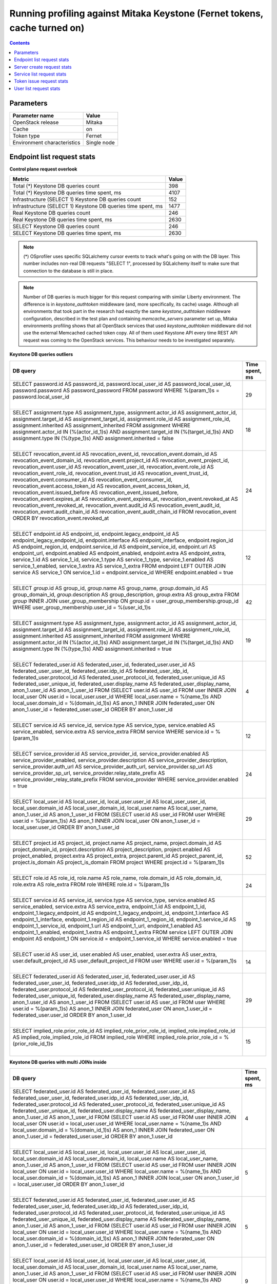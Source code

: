 Running profiling against Mitaka Keystone (Fernet tokens, cache turned on)
^^^^^^^^^^^^^^^^^^^^^^^^^^^^^^^^^^^^^^^^^^^^^^^^^^^^^^^^^^^^^^^^^^^^^^^^^^

.. contents::

Parameters
~~~~~~~~~~

=========================== ===========
Parameter name              Value
=========================== ===========
OpenStack release           Mitaka
Cache                       on
Token type                  Fernet
Environment characteristics Single node
=========================== ===========

Endpoint list request stats
~~~~~~~~~~~~~~~~~~~~~~~~~~~

**Control plane request overlook**

+--------------------------------------------------------------+-----------+
| **Metric**                                                   | **Value** |
+--------------------------------------------------------------+-----------+
| Total (*) Keystone DB queries count                          | 398       |
+--------------------------------------------------------------+-----------+
| Total (*) Keystone DB queries time spent, ms                 | 4107      |
+--------------------------------------------------------------+-----------+
| Infrastructure (SELECT 1) Keystone DB queries count          | 152       |
+--------------------------------------------------------------+-----------+
| Infrastructure (SELECT 1) Keystone DB queries time spent, ms | 1477      |
+--------------------------------------------------------------+-----------+
| Real Keystone DB queries count                               | 246       |
+--------------------------------------------------------------+-----------+
| Real Keystone DB queries time spent, ms                      | 2630      |
+--------------------------------------------------------------+-----------+
| SELECT Keystone DB queries count                             | 246       |
+--------------------------------------------------------------+-----------+
| SELECT Keystone DB queries time spent, ms                    | 2630      |
+--------------------------------------------------------------+-----------+

.. note:: (*) OSprofiler uses specific SQLalchemy cursor events to track
          what's going on with the DB layer. This number includes non-real
          DB requests "SELECT 1", processed by SQLalchemy itself to make
          sure that connection to the database is still in place.


.. note:: Number of DB queries is much bigger for this request comparing with
          similar Liberty environment. The difference is in
          `keystone_authtoken` middleware (and, more specifically, its cache)
          usage. Although all environments that took part in the research had
          exactly the same `keystone_authtoken` middleware configuration,
          described in the test plan and containing `memcache_servers`
          parameter set up, Mitaka environments profiling shows that all
          OpenStack services that used `keystone_authtoken` middleware did not
          use the external Memcached cached token copy. All of them used
          Keystone API every time REST API request was coming to the OpenStack
          services. This behaviour needs to be investigated separately.


**Keystone DB queries outliers**

+------------------------------------------------------------------------------------------------------+--------------------+
| **DB query**                                                                                         | **Time spent, ms** |
+------------------------------------------------------------------------------------------------------+--------------------+
| SELECT password.id AS password_id, password.local_user_id AS password_local_user_id,                 | 29                 |
| password.password AS password_password                                                               |                    |
| FROM password                                                                                        |                    |
| WHERE %(param_1)s = password.local_user_id                                                           |                    |
|                                                                                                      |                    |
| |                                                                                                    |                    |
+------------------------------------------------------------------------------------------------------+--------------------+
| SELECT assignment.type AS assignment_type, assignment.actor_id AS assignment_actor_id,               | 18                 |
| assignment.target_id AS assignment_target_id, assignment.role_id AS assignment_role_id,              |                    |
| assignment.inherited AS assignment_inherited                                                         |                    |
| FROM assignment                                                                                      |                    |
| WHERE assignment.actor_id IN (%(actor_id_1)s) AND assignment.target_id IN (%(target_id_1)s) AND      |                    |
| assignment.type IN (%(type_1)s) AND assignment.inherited = false                                     |                    |
|                                                                                                      |                    |
| |                                                                                                    |                    |
+------------------------------------------------------------------------------------------------------+--------------------+
| SELECT revocation_event.id AS revocation_event_id, revocation_event.domain_id AS                     | 24                 |
| revocation_event_domain_id, revocation_event.project_id AS revocation_event_project_id,              |                    |
| revocation_event.user_id AS revocation_event_user_id, revocation_event.role_id AS                    |                    |
| revocation_event_role_id, revocation_event.trust_id AS revocation_event_trust_id,                    |                    |
| revocation_event.consumer_id AS revocation_event_consumer_id, revocation_event.access_token_id AS    |                    |
| revocation_event_access_token_id, revocation_event.issued_before AS revocation_event_issued_before,  |                    |
| revocation_event.expires_at AS revocation_event_expires_at, revocation_event.revoked_at AS           |                    |
| revocation_event_revoked_at, revocation_event.audit_id AS revocation_event_audit_id,                 |                    |
| revocation_event.audit_chain_id AS revocation_event_audit_chain_id                                   |                    |
| FROM revocation_event ORDER BY revocation_event.revoked_at                                           |                    |
|                                                                                                      |                    |
| |                                                                                                    |                    |
+------------------------------------------------------------------------------------------------------+--------------------+
| SELECT endpoint.id AS endpoint_id, endpoint.legacy_endpoint_id AS endpoint_legacy_endpoint_id,       | 12                 |
| endpoint.interface AS endpoint_interface, endpoint.region_id AS endpoint_region_id,                  |                    |
| endpoint.service_id AS endpoint_service_id, endpoint.url AS endpoint_url, endpoint.enabled AS        |                    |
| endpoint_enabled, endpoint.extra AS endpoint_extra, service_1.id AS service_1_id, service_1.type AS  |                    |
| service_1_type, service_1.enabled AS service_1_enabled, service_1.extra AS service_1_extra           |                    |
| FROM endpoint LEFT OUTER JOIN service AS service_1 ON service_1.id = endpoint.service_id             |                    |
| WHERE endpoint.enabled = true                                                                        |                    |
|                                                                                                      |                    |
| |                                                                                                    |                    |
+------------------------------------------------------------------------------------------------------+--------------------+
| SELECT `group`.id AS group_id, `group`.name AS group_name, `group`.domain_id AS group_domain_id,     | 42                 |
| `group`.description AS group_description, `group`.extra AS group_extra                               |                    |
| FROM `group` INNER JOIN user_group_membership ON `group`.id = user_group_membership.group_id         |                    |
| WHERE user_group_membership.user_id = %(user_id_1)s                                                  |                    |
|                                                                                                      |                    |
| |                                                                                                    |                    |
+------------------------------------------------------------------------------------------------------+--------------------+
| SELECT assignment.type AS assignment_type, assignment.actor_id AS assignment_actor_id,               | 19                 |
| assignment.target_id AS assignment_target_id, assignment.role_id AS assignment_role_id,              |                    |
| assignment.inherited AS assignment_inherited                                                         |                    |
| FROM assignment                                                                                      |                    |
| WHERE assignment.actor_id IN (%(actor_id_1)s) AND assignment.target_id IN (%(target_id_1)s) AND      |                    |
| assignment.type IN (%(type_1)s) AND assignment.inherited = true                                      |                    |
|                                                                                                      |                    |
| |                                                                                                    |                    |
+------------------------------------------------------------------------------------------------------+--------------------+
| SELECT federated_user.id AS federated_user_id, federated_user.user_id AS federated_user_user_id,     | 4                  |
| federated_user.idp_id AS federated_user_idp_id, federated_user.protocol_id AS                        |                    |
| federated_user_protocol_id, federated_user.unique_id AS federated_user_unique_id,                    |                    |
| federated_user.display_name AS federated_user_display_name, anon_1.user_id AS anon_1_user_id         |                    |
| FROM (SELECT user.id AS user_id                                                                      |                    |
| FROM user INNER JOIN local_user ON user.id = local_user.user_id                                      |                    |
| WHERE local_user.name = %(name_1)s AND local_user.domain_id = %(domain_id_1)s) AS anon_1 INNER JOIN  |                    |
| federated_user ON anon_1.user_id = federated_user.user_id ORDER BY anon_1.user_id                    |                    |
|                                                                                                      |                    |
| |                                                                                                    |                    |
+------------------------------------------------------------------------------------------------------+--------------------+
| SELECT service.id AS service_id, service.type AS service_type, service.enabled AS service_enabled,   | 12                 |
| service.extra AS service_extra                                                                       |                    |
| FROM service                                                                                         |                    |
| WHERE service.id = %(param_1)s                                                                       |                    |
|                                                                                                      |                    |
| |                                                                                                    |                    |
+------------------------------------------------------------------------------------------------------+--------------------+
| SELECT service_provider.id AS service_provider_id, service_provider.enabled AS                       | 24                 |
| service_provider_enabled, service_provider.description AS service_provider_description,              |                    |
| service_provider.auth_url AS service_provider_auth_url, service_provider.sp_url AS                   |                    |
| service_provider_sp_url, service_provider.relay_state_prefix AS service_provider_relay_state_prefix  |                    |
| FROM service_provider                                                                                |                    |
| WHERE service_provider.enabled = true                                                                |                    |
|                                                                                                      |                    |
| |                                                                                                    |                    |
+------------------------------------------------------------------------------------------------------+--------------------+
| SELECT local_user.id AS local_user_id, local_user.user_id AS local_user_user_id,                     | 29                 |
| local_user.domain_id AS local_user_domain_id, local_user.name AS local_user_name, anon_1.user_id AS  |                    |
| anon_1_user_id                                                                                       |                    |
| FROM (SELECT user.id AS user_id                                                                      |                    |
| FROM user                                                                                            |                    |
| WHERE user.id = %(param_1)s) AS anon_1 INNER JOIN local_user ON anon_1.user_id = local_user.user_id  |                    |
| ORDER BY anon_1.user_id                                                                              |                    |
|                                                                                                      |                    |
| |                                                                                                    |                    |
+------------------------------------------------------------------------------------------------------+--------------------+
| SELECT project.id AS project_id, project.name AS project_name, project.domain_id AS                  | 52                 |
| project_domain_id, project.description AS project_description, project.enabled AS project_enabled,   |                    |
| project.extra AS project_extra, project.parent_id AS project_parent_id, project.is_domain AS         |                    |
| project_is_domain                                                                                    |                    |
| FROM project                                                                                         |                    |
| WHERE project.id = %(param_1)s                                                                       |                    |
|                                                                                                      |                    |
| |                                                                                                    |                    |
+------------------------------------------------------------------------------------------------------+--------------------+
| SELECT role.id AS role_id, role.name AS role_name, role.domain_id AS role_domain_id, role.extra AS   | 24                 |
| role_extra                                                                                           |                    |
| FROM role                                                                                            |                    |
| WHERE role.id = %(param_1)s                                                                          |                    |
|                                                                                                      |                    |
| |                                                                                                    |                    |
+------------------------------------------------------------------------------------------------------+--------------------+
| SELECT service.id AS service_id, service.type AS service_type, service.enabled AS service_enabled,   | 19                 |
| service.extra AS service_extra, endpoint_1.id AS endpoint_1_id, endpoint_1.legacy_endpoint_id AS     |                    |
| endpoint_1_legacy_endpoint_id, endpoint_1.interface AS endpoint_1_interface, endpoint_1.region_id AS |                    |
| endpoint_1_region_id, endpoint_1.service_id AS endpoint_1_service_id, endpoint_1.url AS              |                    |
| endpoint_1_url, endpoint_1.enabled AS endpoint_1_enabled, endpoint_1.extra AS endpoint_1_extra       |                    |
| FROM service LEFT OUTER JOIN endpoint AS endpoint_1 ON service.id = endpoint_1.service_id            |                    |
| WHERE service.enabled = true                                                                         |                    |
|                                                                                                      |                    |
| |                                                                                                    |                    |
+------------------------------------------------------------------------------------------------------+--------------------+
| SELECT user.id AS user_id, user.enabled AS user_enabled, user.extra AS user_extra,                   | 14                 |
| user.default_project_id AS user_default_project_id                                                   |                    |
| FROM user                                                                                            |                    |
| WHERE user.id = %(param_1)s                                                                          |                    |
|                                                                                                      |                    |
| |                                                                                                    |                    |
+------------------------------------------------------------------------------------------------------+--------------------+
| SELECT federated_user.id AS federated_user_id, federated_user.user_id AS federated_user_user_id,     | 29                 |
| federated_user.idp_id AS federated_user_idp_id, federated_user.protocol_id AS                        |                    |
| federated_user_protocol_id, federated_user.unique_id AS federated_user_unique_id,                    |                    |
| federated_user.display_name AS federated_user_display_name, anon_1.user_id AS anon_1_user_id         |                    |
| FROM (SELECT user.id AS user_id                                                                      |                    |
| FROM user                                                                                            |                    |
| WHERE user.id = %(param_1)s) AS anon_1 INNER JOIN federated_user ON anon_1.user_id =                 |                    |
| federated_user.user_id ORDER BY anon_1.user_id                                                       |                    |
|                                                                                                      |                    |
| |                                                                                                    |                    |
+------------------------------------------------------------------------------------------------------+--------------------+
| SELECT implied_role.prior_role_id AS implied_role_prior_role_id, implied_role.implied_role_id AS     | 15                 |
| implied_role_implied_role_id                                                                         |                    |
| FROM implied_role                                                                                    |                    |
| WHERE implied_role.prior_role_id = %(prior_role_id_1)s                                               |                    |
|                                                                                                      |                    |
| |                                                                                                    |                    |
+------------------------------------------------------------------------------------------------------+--------------------+

**Keystone DB queries with multi JOINs inside**

+------------------------------------------------------------------------------------------------------+--------------------+
| **DB query**                                                                                         | **Time spent, ms** |
+------------------------------------------------------------------------------------------------------+--------------------+
| SELECT federated_user.id AS federated_user_id, federated_user.user_id AS federated_user_user_id,     | 4                  |
| federated_user.idp_id AS federated_user_idp_id, federated_user.protocol_id AS                        |                    |
| federated_user_protocol_id, federated_user.unique_id AS federated_user_unique_id,                    |                    |
| federated_user.display_name AS federated_user_display_name, anon_1.user_id AS anon_1_user_id         |                    |
| FROM (SELECT user.id AS user_id                                                                      |                    |
| FROM user INNER JOIN local_user ON user.id = local_user.user_id                                      |                    |
| WHERE local_user.name = %(name_1)s AND local_user.domain_id = %(domain_id_1)s) AS anon_1 INNER JOIN  |                    |
| federated_user ON anon_1.user_id = federated_user.user_id ORDER BY anon_1.user_id                    |                    |
|                                                                                                      |                    |
| |                                                                                                    |                    |
+------------------------------------------------------------------------------------------------------+--------------------+
| SELECT local_user.id AS local_user_id, local_user.user_id AS local_user_user_id,                     | 5                  |
| local_user.domain_id AS local_user_domain_id, local_user.name AS local_user_name, anon_1.user_id AS  |                    |
| anon_1_user_id                                                                                       |                    |
| FROM (SELECT user.id AS user_id                                                                      |                    |
| FROM user INNER JOIN local_user ON user.id = local_user.user_id                                      |                    |
| WHERE local_user.name = %(name_1)s AND local_user.domain_id = %(domain_id_1)s) AS anon_1 INNER JOIN  |                    |
| local_user ON anon_1.user_id = local_user.user_id ORDER BY anon_1.user_id                            |                    |
|                                                                                                      |                    |
| |                                                                                                    |                    |
+------------------------------------------------------------------------------------------------------+--------------------+
| SELECT federated_user.id AS federated_user_id, federated_user.user_id AS federated_user_user_id,     | 5                  |
| federated_user.idp_id AS federated_user_idp_id, federated_user.protocol_id AS                        |                    |
| federated_user_protocol_id, federated_user.unique_id AS federated_user_unique_id,                    |                    |
| federated_user.display_name AS federated_user_display_name, anon_1.user_id AS anon_1_user_id         |                    |
| FROM (SELECT user.id AS user_id                                                                      |                    |
| FROM user INNER JOIN local_user ON user.id = local_user.user_id                                      |                    |
| WHERE local_user.name = %(name_1)s AND local_user.domain_id = %(domain_id_1)s) AS anon_1 INNER JOIN  |                    |
| federated_user ON anon_1.user_id = federated_user.user_id ORDER BY anon_1.user_id                    |                    |
|                                                                                                      |                    |
| |                                                                                                    |                    |
+------------------------------------------------------------------------------------------------------+--------------------+
| SELECT local_user.id AS local_user_id, local_user.user_id AS local_user_user_id,                     | 9                  |
| local_user.domain_id AS local_user_domain_id, local_user.name AS local_user_name, anon_1.user_id AS  |                    |
| anon_1_user_id                                                                                       |                    |
| FROM (SELECT user.id AS user_id                                                                      |                    |
| FROM user INNER JOIN local_user ON user.id = local_user.user_id                                      |                    |
| WHERE local_user.name = %(name_1)s AND local_user.domain_id = %(domain_id_1)s) AS anon_1 INNER JOIN  |                    |
| local_user ON anon_1.user_id = local_user.user_id ORDER BY anon_1.user_id                            |                    |
|                                                                                                      |                    |
| |                                                                                                    |                    |
+------------------------------------------------------------------------------------------------------+--------------------+


Server create request stats
~~~~~~~~~~~~~~~~~~~~~~~~~~~

**Control plane request overlook**

+--------------------------------------------------------------+-----------+
| **Metric**                                                   | **Value** |
+--------------------------------------------------------------+-----------+
| Total (*) Keystone DB queries count                          | 2108      |
+--------------------------------------------------------------+-----------+
| Total (*) Keystone DB queries time spent, ms                 | 19003     |
+--------------------------------------------------------------+-----------+
| Infrastructure (SELECT 1) Keystone DB queries count          | 807       |
+--------------------------------------------------------------+-----------+
| Infrastructure (SELECT 1) Keystone DB queries time spent, ms | 6813      |
+--------------------------------------------------------------+-----------+
| Real Keystone DB queries count                               | 1301      |
+--------------------------------------------------------------+-----------+
| Real Keystone DB queries time spent, ms                      | 12190     |
+--------------------------------------------------------------+-----------+
| SELECT Keystone DB queries count                             | 1301      |
+--------------------------------------------------------------+-----------+
| SELECT Keystone DB queries time spent, ms                    | 12190     |
+--------------------------------------------------------------+-----------+

.. note:: (*) OSprofiler uses specific SQLalchemy cursor events to track
          what's going on with the DB layer. This number includes non-real
          DB requests "SELECT 1", processed by SQLalchemy itself to make
          sure that connection to the database is still in place.


.. note:: Number of DB queries is much bigger for this request comparing with
          similar Liberty environment. The difference is in
          `keystone_authtoken` middleware (and, more specifically, its cache)
          usage. Although all environments that took part in the research had
          exactly the same `keystone_authtoken` middleware configuration,
          described in the test plan and containing `memcache_servers`
          parameter set up, Mitaka environments profiling shows that all
          OpenStack services that used `keystone_authtoken` middleware did not
          use the external Memcached cached token copy. All of them used
          Keystone API every time REST API request was coming to the OpenStack
          services. This behaviour needs to be investigated separately.


**Keystone DB queries outliers**

+------------------------------------------------------------------------------------------------------+--------------------+
| **DB query**                                                                                         | **Time spent, ms** |
+------------------------------------------------------------------------------------------------------+--------------------+
| SELECT local_user.id AS local_user_id, local_user.user_id AS local_user_user_id,                     | 16                 |
| local_user.domain_id AS local_user_domain_id, local_user.name AS local_user_name, anon_1.user_id AS  |                    |
| anon_1_user_id                                                                                       |                    |
| FROM (SELECT user.id AS user_id                                                                      |                    |
| FROM user INNER JOIN local_user ON user.id = local_user.user_id                                      |                    |
| WHERE local_user.name = %(name_1)s AND local_user.domain_id = %(domain_id_1)s) AS anon_1 INNER JOIN  |                    |
| local_user ON anon_1.user_id = local_user.user_id ORDER BY anon_1.user_id                            |                    |
|                                                                                                      |                    |
| |                                                                                                    |                    |
+------------------------------------------------------------------------------------------------------+--------------------+
| SELECT password.id AS password_id, password.local_user_id AS password_local_user_id,                 | 27                 |
| password.password AS password_password                                                               |                    |
| FROM password                                                                                        |                    |
| WHERE %(param_1)s = password.local_user_id                                                           |                    |
|                                                                                                      |                    |
| |                                                                                                    |                    |
+------------------------------------------------------------------------------------------------------+--------------------+
| SELECT assignment.type AS assignment_type, assignment.actor_id AS assignment_actor_id,               | 27                 |
| assignment.target_id AS assignment_target_id, assignment.role_id AS assignment_role_id,              |                    |
| assignment.inherited AS assignment_inherited                                                         |                    |
| FROM assignment                                                                                      |                    |
| WHERE assignment.actor_id IN (%(actor_id_1)s) AND assignment.target_id IN (%(target_id_1)s) AND      |                    |
| assignment.type IN (%(type_1)s) AND assignment.inherited = false                                     |                    |
|                                                                                                      |                    |
| |                                                                                                    |                    |
+------------------------------------------------------------------------------------------------------+--------------------+
| SELECT revocation_event.id AS revocation_event_id, revocation_event.domain_id AS                     | 18                 |
| revocation_event_domain_id, revocation_event.project_id AS revocation_event_project_id,              |                    |
| revocation_event.user_id AS revocation_event_user_id, revocation_event.role_id AS                    |                    |
| revocation_event_role_id, revocation_event.trust_id AS revocation_event_trust_id,                    |                    |
| revocation_event.consumer_id AS revocation_event_consumer_id, revocation_event.access_token_id AS    |                    |
| revocation_event_access_token_id, revocation_event.issued_before AS revocation_event_issued_before,  |                    |
| revocation_event.expires_at AS revocation_event_expires_at, revocation_event.revoked_at AS           |                    |
| revocation_event_revoked_at, revocation_event.audit_id AS revocation_event_audit_id,                 |                    |
| revocation_event.audit_chain_id AS revocation_event_audit_chain_id                                   |                    |
| FROM revocation_event ORDER BY revocation_event.revoked_at                                           |                    |
|                                                                                                      |                    |
| |                                                                                                    |                    |
+------------------------------------------------------------------------------------------------------+--------------------+
| SELECT endpoint.id AS endpoint_id, endpoint.legacy_endpoint_id AS endpoint_legacy_endpoint_id,       | 12                 |
| endpoint.interface AS endpoint_interface, endpoint.region_id AS endpoint_region_id,                  |                    |
| endpoint.service_id AS endpoint_service_id, endpoint.url AS endpoint_url, endpoint.enabled AS        |                    |
| endpoint_enabled, endpoint.extra AS endpoint_extra, service_1.id AS service_1_id, service_1.type AS  |                    |
| service_1_type, service_1.enabled AS service_1_enabled, service_1.extra AS service_1_extra           |                    |
| FROM endpoint LEFT OUTER JOIN service AS service_1 ON service_1.id = endpoint.service_id             |                    |
| WHERE endpoint.enabled = true                                                                        |                    |
|                                                                                                      |                    |
| |                                                                                                    |                    |
+------------------------------------------------------------------------------------------------------+--------------------+
| SELECT `group`.id AS group_id, `group`.name AS group_name, `group`.domain_id AS group_domain_id,     | 26                 |
| `group`.description AS group_description, `group`.extra AS group_extra                               |                    |
| FROM `group` INNER JOIN user_group_membership ON `group`.id = user_group_membership.group_id         |                    |
| WHERE user_group_membership.user_id = %(user_id_1)s                                                  |                    |
|                                                                                                      |                    |
| |                                                                                                    |                    |
+------------------------------------------------------------------------------------------------------+--------------------+
| SELECT assignment.type AS assignment_type, assignment.actor_id AS assignment_actor_id,               | 26                 |
| assignment.target_id AS assignment_target_id, assignment.role_id AS assignment_role_id,              |                    |
| assignment.inherited AS assignment_inherited                                                         |                    |
| FROM assignment                                                                                      |                    |
| WHERE assignment.actor_id IN (%(actor_id_1)s) AND assignment.target_id IN (%(target_id_1)s) AND      |                    |
| assignment.type IN (%(type_1)s) AND assignment.inherited = true                                      |                    |
|                                                                                                      |                    |
| |                                                                                                    |                    |
+------------------------------------------------------------------------------------------------------+--------------------+
| SELECT federated_user.id AS federated_user_id, federated_user.user_id AS federated_user_user_id,     | 4                  |
| federated_user.idp_id AS federated_user_idp_id, federated_user.protocol_id AS                        |                    |
| federated_user_protocol_id, federated_user.unique_id AS federated_user_unique_id,                    |                    |
| federated_user.display_name AS federated_user_display_name, anon_1.user_id AS anon_1_user_id         |                    |
| FROM (SELECT user.id AS user_id                                                                      |                    |
| FROM user INNER JOIN local_user ON user.id = local_user.user_id                                      |                    |
| WHERE local_user.name = %(name_1)s AND local_user.domain_id = %(domain_id_1)s) AS anon_1 INNER JOIN  |                    |
| federated_user ON anon_1.user_id = federated_user.user_id ORDER BY anon_1.user_id                    |                    |
|                                                                                                      |                    |
| |                                                                                                    |                    |
+------------------------------------------------------------------------------------------------------+--------------------+
| SELECT service.id AS service_id, service.type AS service_type, service.enabled AS service_enabled,   | 12                 |
| service.extra AS service_extra                                                                       |                    |
| FROM service                                                                                         |                    |
| WHERE service.id = %(param_1)s                                                                       |                    |
|                                                                                                      |                    |
| |                                                                                                    |                    |
+------------------------------------------------------------------------------------------------------+--------------------+
| SELECT service_provider.id AS service_provider_id, service_provider.enabled AS                       | 23                 |
| service_provider_enabled, service_provider.description AS service_provider_description,              |                    |
| service_provider.auth_url AS service_provider_auth_url, service_provider.sp_url AS                   |                    |
| service_provider_sp_url, service_provider.relay_state_prefix AS service_provider_relay_state_prefix  |                    |
| FROM service_provider                                                                                |                    |
| WHERE service_provider.enabled = true                                                                |                    |
|                                                                                                      |                    |
| |                                                                                                    |                    |
+------------------------------------------------------------------------------------------------------+--------------------+
| SELECT local_user.id AS local_user_id, local_user.user_id AS local_user_user_id,                     | 26                 |
| local_user.domain_id AS local_user_domain_id, local_user.name AS local_user_name, anon_1.user_id AS  |                    |
| anon_1_user_id                                                                                       |                    |
| FROM (SELECT user.id AS user_id                                                                      |                    |
| FROM user                                                                                            |                    |
| WHERE user.id = %(param_1)s) AS anon_1 INNER JOIN local_user ON anon_1.user_id = local_user.user_id  |                    |
| ORDER BY anon_1.user_id                                                                              |                    |
|                                                                                                      |                    |
| |                                                                                                    |                    |
+------------------------------------------------------------------------------------------------------+--------------------+
| SELECT project.id AS project_id, project.name AS project_name, project.domain_id AS                  | 196                |
| project_domain_id, project.description AS project_description, project.enabled AS project_enabled,   |                    |
| project.extra AS project_extra, project.parent_id AS project_parent_id, project.is_domain AS         |                    |
| project_is_domain                                                                                    |                    |
| FROM project                                                                                         |                    |
| WHERE project.id = %(param_1)s                                                                       |                    |
|                                                                                                      |                    |
| |                                                                                                    |                    |
+------------------------------------------------------------------------------------------------------+--------------------+
| SELECT role.id AS role_id, role.name AS role_name, role.domain_id AS role_domain_id, role.extra AS   | 15                 |
| role_extra                                                                                           |                    |
| FROM role                                                                                            |                    |
| WHERE role.id = %(param_1)s                                                                          |                    |
|                                                                                                      |                    |
| |                                                                                                    |                    |
+------------------------------------------------------------------------------------------------------+--------------------+
| SELECT service.id AS service_id, service.type AS service_type, service.enabled AS service_enabled,   | 50                 |
| service.extra AS service_extra, endpoint_1.id AS endpoint_1_id, endpoint_1.legacy_endpoint_id AS     |                    |
| endpoint_1_legacy_endpoint_id, endpoint_1.interface AS endpoint_1_interface, endpoint_1.region_id AS |                    |
| endpoint_1_region_id, endpoint_1.service_id AS endpoint_1_service_id, endpoint_1.url AS              |                    |
| endpoint_1_url, endpoint_1.enabled AS endpoint_1_enabled, endpoint_1.extra AS endpoint_1_extra       |                    |
| FROM service LEFT OUTER JOIN endpoint AS endpoint_1 ON service.id = endpoint_1.service_id            |                    |
| WHERE service.enabled = true                                                                         |                    |
|                                                                                                      |                    |
| |                                                                                                    |                    |
+------------------------------------------------------------------------------------------------------+--------------------+
| SELECT user.id AS user_id, user.enabled AS user_enabled, user.extra AS user_extra,                   | 18                 |
| user.default_project_id AS user_default_project_id                                                   |                    |
| FROM user                                                                                            |                    |
| WHERE user.id = %(param_1)s                                                                          |                    |
|                                                                                                      |                    |
| |                                                                                                    |                    |
+------------------------------------------------------------------------------------------------------+--------------------+
| SELECT federated_user.id AS federated_user_id, federated_user.user_id AS federated_user_user_id,     | 18                 |
| federated_user.idp_id AS federated_user_idp_id, federated_user.protocol_id AS                        |                    |
| federated_user_protocol_id, federated_user.unique_id AS federated_user_unique_id,                    |                    |
| federated_user.display_name AS federated_user_display_name, anon_1.user_id AS anon_1_user_id         |                    |
| FROM (SELECT user.id AS user_id                                                                      |                    |
| FROM user                                                                                            |                    |
| WHERE user.id = %(param_1)s) AS anon_1 INNER JOIN federated_user ON anon_1.user_id =                 |                    |
| federated_user.user_id ORDER BY anon_1.user_id                                                       |                    |
|                                                                                                      |                    |
| |                                                                                                    |                    |
+------------------------------------------------------------------------------------------------------+--------------------+
| SELECT implied_role.prior_role_id AS implied_role_prior_role_id, implied_role.implied_role_id AS     | 18                 |
| implied_role_implied_role_id                                                                         |                    |
| FROM implied_role                                                                                    |                    |
| WHERE implied_role.prior_role_id = %(prior_role_id_1)s                                               |                    |
|                                                                                                      |                    |
| |                                                                                                    |                    |
+------------------------------------------------------------------------------------------------------+--------------------+

**Keystone DB queries with multi JOINs inside**

+------------------------------------------------------------------------------------------------------+--------------------+
| **DB query**                                                                                         | **Time spent, ms** |
+------------------------------------------------------------------------------------------------------+--------------------+
| SELECT local_user.id AS local_user_id, local_user.user_id AS local_user_user_id,                     | 16                 |
| local_user.domain_id AS local_user_domain_id, local_user.name AS local_user_name, anon_1.user_id AS  |                    |
| anon_1_user_id                                                                                       |                    |
| FROM (SELECT user.id AS user_id                                                                      |                    |
| FROM user INNER JOIN local_user ON user.id = local_user.user_id                                      |                    |
| WHERE local_user.name = %(name_1)s AND local_user.domain_id = %(domain_id_1)s) AS anon_1 INNER JOIN  |                    |
| local_user ON anon_1.user_id = local_user.user_id ORDER BY anon_1.user_id                            |                    |
|                                                                                                      |                    |
| |                                                                                                    |                    |
+------------------------------------------------------------------------------------------------------+--------------------+
| SELECT federated_user.id AS federated_user_id, federated_user.user_id AS federated_user_user_id,     | 6                  |
| federated_user.idp_id AS federated_user_idp_id, federated_user.protocol_id AS                        |                    |
| federated_user_protocol_id, federated_user.unique_id AS federated_user_unique_id,                    |                    |
| federated_user.display_name AS federated_user_display_name, anon_1.user_id AS anon_1_user_id         |                    |
| FROM (SELECT user.id AS user_id                                                                      |                    |
| FROM user INNER JOIN local_user ON user.id = local_user.user_id                                      |                    |
| WHERE local_user.name = %(name_1)s AND local_user.domain_id = %(domain_id_1)s) AS anon_1 INNER JOIN  |                    |
| federated_user ON anon_1.user_id = federated_user.user_id ORDER BY anon_1.user_id                    |                    |
|                                                                                                      |                    |
| |                                                                                                    |                    |
+------------------------------------------------------------------------------------------------------+--------------------+
| SELECT local_user.id AS local_user_id, local_user.user_id AS local_user_user_id,                     | 5                  |
| local_user.domain_id AS local_user_domain_id, local_user.name AS local_user_name, anon_1.user_id AS  |                    |
| anon_1_user_id                                                                                       |                    |
| FROM (SELECT user.id AS user_id                                                                      |                    |
| FROM user INNER JOIN local_user ON user.id = local_user.user_id                                      |                    |
| WHERE local_user.name = %(name_1)s AND local_user.domain_id = %(domain_id_1)s) AS anon_1 INNER JOIN  |                    |
| local_user ON anon_1.user_id = local_user.user_id ORDER BY anon_1.user_id                            |                    |
|                                                                                                      |                    |
| |                                                                                                    |                    |
+------------------------------------------------------------------------------------------------------+--------------------+
| SELECT federated_user.id AS federated_user_id, federated_user.user_id AS federated_user_user_id,     | 9                  |
| federated_user.idp_id AS federated_user_idp_id, federated_user.protocol_id AS                        |                    |
| federated_user_protocol_id, federated_user.unique_id AS federated_user_unique_id,                    |                    |
| federated_user.display_name AS federated_user_display_name, anon_1.user_id AS anon_1_user_id         |                    |
| FROM (SELECT user.id AS user_id                                                                      |                    |
| FROM user INNER JOIN local_user ON user.id = local_user.user_id                                      |                    |
| WHERE local_user.name = %(name_1)s AND local_user.domain_id = %(domain_id_1)s) AS anon_1 INNER JOIN  |                    |
| federated_user ON anon_1.user_id = federated_user.user_id ORDER BY anon_1.user_id                    |                    |
|                                                                                                      |                    |
| |                                                                                                    |                    |
+------------------------------------------------------------------------------------------------------+--------------------+


Service list request stats
~~~~~~~~~~~~~~~~~~~~~~~~~~

**Control plane request overlook**

+--------------------------------------------------------------+-----------+
| **Metric**                                                   | **Value** |
+--------------------------------------------------------------+-----------+
| Total (*) Keystone DB queries count                          | 110       |
+--------------------------------------------------------------+-----------+
| Total (*) Keystone DB queries time spent, ms                 | 1048      |
+--------------------------------------------------------------+-----------+
| Infrastructure (SELECT 1) Keystone DB queries count          | 40        |
+--------------------------------------------------------------+-----------+
| Infrastructure (SELECT 1) Keystone DB queries time spent, ms | 389       |
+--------------------------------------------------------------+-----------+
| Real Keystone DB queries count                               | 70        |
+--------------------------------------------------------------+-----------+
| Real Keystone DB queries time spent, ms                      | 659       |
+--------------------------------------------------------------+-----------+
| SELECT Keystone DB queries count                             | 70        |
+--------------------------------------------------------------+-----------+
| SELECT Keystone DB queries time spent, ms                    | 659       |
+--------------------------------------------------------------+-----------+

.. note:: (*) OSprofiler uses specific SQLalchemy cursor events to track
          what's going on with the DB layer. This number includes non-real
          DB requests "SELECT 1", processed by SQLalchemy itself to make
          sure that connection to the database is still in place.


.. note:: Number of DB queries is much bigger for this request comparing with
          similar Liberty environment. The difference is in
          `keystone_authtoken` middleware (and, more specifically, its cache)
          usage. Although all environments that took part in the research had
          exactly the same `keystone_authtoken` middleware configuration,
          described in the test plan and containing `memcache_servers`
          parameter set up, Mitaka environments profiling shows that all
          OpenStack services that used `keystone_authtoken` middleware did not
          use the external Memcached cached token copy. All of them used
          Keystone API every time REST API request was coming to the OpenStack
          services. This behaviour needs to be investigated separately.


**Keystone DB queries outliers**

+------------------------------------------------------------------------------------------------------+--------------------+
| **DB query**                                                                                         | **Time spent, ms** |
+------------------------------------------------------------------------------------------------------+--------------------+
| SELECT local_user.id AS local_user_id, local_user.user_id AS local_user_user_id,                     | 12                 |
| local_user.domain_id AS local_user_domain_id, local_user.name AS local_user_name, anon_1.user_id AS  |                    |
| anon_1_user_id                                                                                       |                    |
| FROM (SELECT user.id AS user_id                                                                      |                    |
| FROM user INNER JOIN local_user ON user.id = local_user.user_id                                      |                    |
| WHERE local_user.name = %(name_1)s AND local_user.domain_id = %(domain_id_1)s) AS anon_1 INNER JOIN  |                    |
| local_user ON anon_1.user_id = local_user.user_id ORDER BY anon_1.user_id                            |                    |
|                                                                                                      |                    |
| |                                                                                                    |                    |
+------------------------------------------------------------------------------------------------------+--------------------+
| SELECT password.id AS password_id, password.local_user_id AS password_local_user_id,                 | 4                  |
| password.password AS password_password                                                               |                    |
| FROM password                                                                                        |                    |
| WHERE %(param_1)s = password.local_user_id                                                           |                    |
|                                                                                                      |                    |
| |                                                                                                    |                    |
+------------------------------------------------------------------------------------------------------+--------------------+
| SELECT assignment.type AS assignment_type, assignment.actor_id AS assignment_actor_id,               | 27                 |
| assignment.target_id AS assignment_target_id, assignment.role_id AS assignment_role_id,              |                    |
| assignment.inherited AS assignment_inherited                                                         |                    |
| FROM assignment                                                                                      |                    |
| WHERE assignment.actor_id IN (%(actor_id_1)s) AND assignment.target_id IN (%(target_id_1)s) AND      |                    |
| assignment.type IN (%(type_1)s) AND assignment.inherited = false                                     |                    |
|                                                                                                      |                    |
| |                                                                                                    |                    |
+------------------------------------------------------------------------------------------------------+--------------------+
| SELECT revocation_event.id AS revocation_event_id, revocation_event.domain_id AS                     | 18                 |
| revocation_event_domain_id, revocation_event.project_id AS revocation_event_project_id,              |                    |
| revocation_event.user_id AS revocation_event_user_id, revocation_event.role_id AS                    |                    |
| revocation_event_role_id, revocation_event.trust_id AS revocation_event_trust_id,                    |                    |
| revocation_event.consumer_id AS revocation_event_consumer_id, revocation_event.access_token_id AS    |                    |
| revocation_event_access_token_id, revocation_event.issued_before AS revocation_event_issued_before,  |                    |
| revocation_event.expires_at AS revocation_event_expires_at, revocation_event.revoked_at AS           |                    |
| revocation_event_revoked_at, revocation_event.audit_id AS revocation_event_audit_id,                 |                    |
| revocation_event.audit_chain_id AS revocation_event_audit_chain_id                                   |                    |
| FROM revocation_event ORDER BY revocation_event.revoked_at                                           |                    |
|                                                                                                      |                    |
| |                                                                                                    |                    |
+------------------------------------------------------------------------------------------------------+--------------------+
| SELECT endpoint.id AS endpoint_id, endpoint.legacy_endpoint_id AS endpoint_legacy_endpoint_id,       | 13                 |
| endpoint.interface AS endpoint_interface, endpoint.region_id AS endpoint_region_id,                  |                    |
| endpoint.service_id AS endpoint_service_id, endpoint.url AS endpoint_url, endpoint.enabled AS        |                    |
| endpoint_enabled, endpoint.extra AS endpoint_extra, service_1.id AS service_1_id, service_1.type AS  |                    |
| service_1_type, service_1.enabled AS service_1_enabled, service_1.extra AS service_1_extra           |                    |
| FROM endpoint LEFT OUTER JOIN service AS service_1 ON service_1.id = endpoint.service_id             |                    |
| WHERE endpoint.enabled = true                                                                        |                    |
|                                                                                                      |                    |
| |                                                                                                    |                    |
+------------------------------------------------------------------------------------------------------+--------------------+
| SELECT `group`.id AS group_id, `group`.name AS group_name, `group`.domain_id AS group_domain_id,     | 5                  |
| `group`.description AS group_description, `group`.extra AS group_extra                               |                    |
| FROM `group` INNER JOIN user_group_membership ON `group`.id = user_group_membership.group_id         |                    |
| WHERE user_group_membership.user_id = %(user_id_1)s                                                  |                    |
|                                                                                                      |                    |
| |                                                                                                    |                    |
+------------------------------------------------------------------------------------------------------+--------------------+
| SELECT assignment.type AS assignment_type, assignment.actor_id AS assignment_actor_id,               | 17                 |
| assignment.target_id AS assignment_target_id, assignment.role_id AS assignment_role_id,              |                    |
| assignment.inherited AS assignment_inherited                                                         |                    |
| FROM assignment                                                                                      |                    |
| WHERE assignment.actor_id IN (%(actor_id_1)s) AND assignment.target_id IN (%(target_id_1)s) AND      |                    |
| assignment.type IN (%(type_1)s) AND assignment.inherited = true                                      |                    |
|                                                                                                      |                    |
| |                                                                                                    |                    |
+------------------------------------------------------------------------------------------------------+--------------------+
| SELECT federated_user.id AS federated_user_id, federated_user.user_id AS federated_user_user_id,     | 4                  |
| federated_user.idp_id AS federated_user_idp_id, federated_user.protocol_id AS                        |                    |
| federated_user_protocol_id, federated_user.unique_id AS federated_user_unique_id,                    |                    |
| federated_user.display_name AS federated_user_display_name, anon_1.user_id AS anon_1_user_id         |                    |
| FROM (SELECT user.id AS user_id                                                                      |                    |
| FROM user INNER JOIN local_user ON user.id = local_user.user_id                                      |                    |
| WHERE local_user.name = %(name_1)s AND local_user.domain_id = %(domain_id_1)s) AS anon_1 INNER JOIN  |                    |
| federated_user ON anon_1.user_id = federated_user.user_id ORDER BY anon_1.user_id                    |                    |
|                                                                                                      |                    |
| |                                                                                                    |                    |
+------------------------------------------------------------------------------------------------------+--------------------+
| SELECT service.id AS service_id, service.type AS service_type, service.enabled AS service_enabled,   | 12                 |
| service.extra AS service_extra                                                                       |                    |
| FROM service                                                                                         |                    |
| WHERE service.id = %(param_1)s                                                                       |                    |
|                                                                                                      |                    |
| |                                                                                                    |                    |
+------------------------------------------------------------------------------------------------------+--------------------+
| SELECT service_provider.id AS service_provider_id, service_provider.enabled AS                       | 23                 |
| service_provider_enabled, service_provider.description AS service_provider_description,              |                    |
| service_provider.auth_url AS service_provider_auth_url, service_provider.sp_url AS                   |                    |
| service_provider_sp_url, service_provider.relay_state_prefix AS service_provider_relay_state_prefix  |                    |
| FROM service_provider                                                                                |                    |
| WHERE service_provider.enabled = true                                                                |                    |
|                                                                                                      |                    |
| |                                                                                                    |                    |
+------------------------------------------------------------------------------------------------------+--------------------+
| SELECT local_user.id AS local_user_id, local_user.user_id AS local_user_user_id,                     | 5                  |
| local_user.domain_id AS local_user_domain_id, local_user.name AS local_user_name, anon_1.user_id AS  |                    |
| anon_1_user_id                                                                                       |                    |
| FROM (SELECT user.id AS user_id                                                                      |                    |
| FROM user                                                                                            |                    |
| WHERE user.id = %(param_1)s) AS anon_1 INNER JOIN local_user ON anon_1.user_id = local_user.user_id  |                    |
| ORDER BY anon_1.user_id                                                                              |                    |
|                                                                                                      |                    |
| |                                                                                                    |                    |
+------------------------------------------------------------------------------------------------------+--------------------+
| SELECT project.id AS project_id, project.name AS project_name, project.domain_id AS                  | 4                  |
| project_domain_id, project.description AS project_description, project.enabled AS project_enabled,   |                    |
| project.extra AS project_extra, project.parent_id AS project_parent_id, project.is_domain AS         |                    |
| project_is_domain                                                                                    |                    |
| FROM project                                                                                         |                    |
| WHERE project.id = %(param_1)s                                                                       |                    |
|                                                                                                      |                    |
| |                                                                                                    |                    |
+------------------------------------------------------------------------------------------------------+--------------------+
| SELECT role.id AS role_id, role.name AS role_name, role.domain_id AS role_domain_id, role.extra AS   | 15                 |
| role_extra                                                                                           |                    |
| FROM role                                                                                            |                    |
| WHERE role.id = %(param_1)s                                                                          |                    |
|                                                                                                      |                    |
| |                                                                                                    |                    |
+------------------------------------------------------------------------------------------------------+--------------------+
| SELECT service.id AS service_id, service.type AS service_type, service.enabled AS service_enabled,   | 14                 |
| service.extra AS service_extra, endpoint_1.id AS endpoint_1_id, endpoint_1.legacy_endpoint_id AS     |                    |
| endpoint_1_legacy_endpoint_id, endpoint_1.interface AS endpoint_1_interface, endpoint_1.region_id AS |                    |
| endpoint_1_region_id, endpoint_1.service_id AS endpoint_1_service_id, endpoint_1.url AS              |                    |
| endpoint_1_url, endpoint_1.enabled AS endpoint_1_enabled, endpoint_1.extra AS endpoint_1_extra       |                    |
| FROM service LEFT OUTER JOIN endpoint AS endpoint_1 ON service.id = endpoint_1.service_id            |                    |
| WHERE service.enabled = true                                                                         |                    |
|                                                                                                      |                    |
| |                                                                                                    |                    |
+------------------------------------------------------------------------------------------------------+--------------------+
| SELECT user.id AS user_id, user.enabled AS user_enabled, user.extra AS user_extra,                   | 16                 |
| user.default_project_id AS user_default_project_id                                                   |                    |
| FROM user                                                                                            |                    |
| WHERE user.id = %(param_1)s                                                                          |                    |
|                                                                                                      |                    |
| |                                                                                                    |                    |
+------------------------------------------------------------------------------------------------------+--------------------+
| SELECT federated_user.id AS federated_user_id, federated_user.user_id AS federated_user_user_id,     | 13                 |
| federated_user.idp_id AS federated_user_idp_id, federated_user.protocol_id AS                        |                    |
| federated_user_protocol_id, federated_user.unique_id AS federated_user_unique_id,                    |                    |
| federated_user.display_name AS federated_user_display_name, anon_1.user_id AS anon_1_user_id         |                    |
| FROM (SELECT user.id AS user_id                                                                      |                    |
| FROM user                                                                                            |                    |
| WHERE user.id = %(param_1)s) AS anon_1 INNER JOIN federated_user ON anon_1.user_id =                 |                    |
| federated_user.user_id ORDER BY anon_1.user_id                                                       |                    |
|                                                                                                      |                    |
| |                                                                                                    |                    |
+------------------------------------------------------------------------------------------------------+--------------------+
| SELECT implied_role.prior_role_id AS implied_role_prior_role_id, implied_role.implied_role_id AS     | 17                 |
| implied_role_implied_role_id                                                                         |                    |
| FROM implied_role                                                                                    |                    |
| WHERE implied_role.prior_role_id = %(prior_role_id_1)s                                               |                    |
|                                                                                                      |                    |
| |                                                                                                    |                    |
+------------------------------------------------------------------------------------------------------+--------------------+

**Keystone DB queries with multi JOINs inside**

+------------------------------------------------------------------------------------------------------+--------------------+
| **DB query**                                                                                         | **Time spent, ms** |
+------------------------------------------------------------------------------------------------------+--------------------+
| SELECT federated_user.id AS federated_user_id, federated_user.user_id AS federated_user_user_id,     | 11                 |
| federated_user.idp_id AS federated_user_idp_id, federated_user.protocol_id AS                        |                    |
| federated_user_protocol_id, federated_user.unique_id AS federated_user_unique_id,                    |                    |
| federated_user.display_name AS federated_user_display_name, anon_1.user_id AS anon_1_user_id         |                    |
| FROM (SELECT user.id AS user_id                                                                      |                    |
| FROM user INNER JOIN local_user ON user.id = local_user.user_id                                      |                    |
| WHERE local_user.name = %(name_1)s AND local_user.domain_id = %(domain_id_1)s) AS anon_1 INNER JOIN  |                    |
| federated_user ON anon_1.user_id = federated_user.user_id ORDER BY anon_1.user_id                    |                    |
|                                                                                                      |                    |
| |                                                                                                    |                    |
+------------------------------------------------------------------------------------------------------+--------------------+
| SELECT local_user.id AS local_user_id, local_user.user_id AS local_user_user_id,                     | 12                 |
| local_user.domain_id AS local_user_domain_id, local_user.name AS local_user_name, anon_1.user_id AS  |                    |
| anon_1_user_id                                                                                       |                    |
| FROM (SELECT user.id AS user_id                                                                      |                    |
| FROM user INNER JOIN local_user ON user.id = local_user.user_id                                      |                    |
| WHERE local_user.name = %(name_1)s AND local_user.domain_id = %(domain_id_1)s) AS anon_1 INNER JOIN  |                    |
| local_user ON anon_1.user_id = local_user.user_id ORDER BY anon_1.user_id                            |                    |
|                                                                                                      |                    |
| |                                                                                                    |                    |
+------------------------------------------------------------------------------------------------------+--------------------+
| SELECT federated_user.id AS federated_user_id, federated_user.user_id AS federated_user_user_id,     | 7                  |
| federated_user.idp_id AS federated_user_idp_id, federated_user.protocol_id AS                        |                    |
| federated_user_protocol_id, federated_user.unique_id AS federated_user_unique_id,                    |                    |
| federated_user.display_name AS federated_user_display_name, anon_1.user_id AS anon_1_user_id         |                    |
| FROM (SELECT user.id AS user_id                                                                      |                    |
| FROM user INNER JOIN local_user ON user.id = local_user.user_id                                      |                    |
| WHERE local_user.name = %(name_1)s AND local_user.domain_id = %(domain_id_1)s) AS anon_1 INNER JOIN  |                    |
| federated_user ON anon_1.user_id = federated_user.user_id ORDER BY anon_1.user_id                    |                    |
|                                                                                                      |                    |
| |                                                                                                    |                    |
+------------------------------------------------------------------------------------------------------+--------------------+
| SELECT local_user.id AS local_user_id, local_user.user_id AS local_user_user_id,                     | 10                 |
| local_user.domain_id AS local_user_domain_id, local_user.name AS local_user_name, anon_1.user_id AS  |                    |
| anon_1_user_id                                                                                       |                    |
| FROM (SELECT user.id AS user_id                                                                      |                    |
| FROM user INNER JOIN local_user ON user.id = local_user.user_id                                      |                    |
| WHERE local_user.name = %(name_1)s AND local_user.domain_id = %(domain_id_1)s) AS anon_1 INNER JOIN  |                    |
| local_user ON anon_1.user_id = local_user.user_id ORDER BY anon_1.user_id                            |                    |
|                                                                                                      |                    |
| |                                                                                                    |                    |
+------------------------------------------------------------------------------------------------------+--------------------+


Token issue request stats
~~~~~~~~~~~~~~~~~~~~~~~~~

**Control plane request overlook**

+--------------------------------------------------------------+-----------+
| **Metric**                                                   | **Value** |
+--------------------------------------------------------------+-----------+
| Total (*) Keystone DB queries count                          | 37        |
+--------------------------------------------------------------+-----------+
| Total (*) Keystone DB queries time spent, ms                 | 308       |
+--------------------------------------------------------------+-----------+
| Infrastructure (SELECT 1) Keystone DB queries count          | 13        |
+--------------------------------------------------------------+-----------+
| Infrastructure (SELECT 1) Keystone DB queries time spent, ms | 120       |
+--------------------------------------------------------------+-----------+
| Real Keystone DB queries count                               | 24        |
+--------------------------------------------------------------+-----------+
| Real Keystone DB queries time spent, ms                      | 188       |
+--------------------------------------------------------------+-----------+
| SELECT Keystone DB queries count                             | 24        |
+--------------------------------------------------------------+-----------+
| SELECT Keystone DB queries time spent, ms                    | 188       |
+--------------------------------------------------------------+-----------+

.. note:: (*) OSprofiler uses specific SQLalchemy cursor events to track
          what's going on with the DB layer. This number includes non-real
          DB requests "SELECT 1", processed by SQLalchemy itself to make
          sure that connection to the database is still in place.


.. note:: Number of DB queries is much bigger for this request comparing with
          similar Liberty environment. The difference is in
          `keystone_authtoken` middleware (and, more specifically, its cache)
          usage. Although all environments that took part in the research had
          exactly the same `keystone_authtoken` middleware configuration,
          described in the test plan and containing `memcache_servers`
          parameter set up, Mitaka environments profiling shows that all
          OpenStack services that used `keystone_authtoken` middleware did not
          use the external Memcached cached token copy. All of them used
          Keystone API every time REST API request was coming to the OpenStack
          services. This behaviour needs to be investigated separately.


**Keystone DB queries outliers**

+------------------------------------------------------------------------------------------------------+--------------------+
| **DB query**                                                                                         | **Time spent, ms** |
+------------------------------------------------------------------------------------------------------+--------------------+
| SELECT local_user.id AS local_user_id, local_user.user_id AS local_user_user_id,                     | 12                 |
| local_user.domain_id AS local_user_domain_id, local_user.name AS local_user_name, anon_1.user_id AS  |                    |
| anon_1_user_id                                                                                       |                    |
| FROM (SELECT user.id AS user_id                                                                      |                    |
| FROM user INNER JOIN local_user ON user.id = local_user.user_id                                      |                    |
| WHERE local_user.name = %(name_1)s AND local_user.domain_id = %(domain_id_1)s) AS anon_1 INNER JOIN  |                    |
| local_user ON anon_1.user_id = local_user.user_id ORDER BY anon_1.user_id                            |                    |
|                                                                                                      |                    |
| |                                                                                                    |                    |
+------------------------------------------------------------------------------------------------------+--------------------+
| SELECT password.id AS password_id, password.local_user_id AS password_local_user_id,                 | 9                  |
| password.password AS password_password                                                               |                    |
| FROM password                                                                                        |                    |
| WHERE %(param_1)s = password.local_user_id                                                           |                    |
|                                                                                                      |                    |
| |                                                                                                    |                    |
+------------------------------------------------------------------------------------------------------+--------------------+
| SELECT assignment.type AS assignment_type, assignment.actor_id AS assignment_actor_id,               | 27                 |
| assignment.target_id AS assignment_target_id, assignment.role_id AS assignment_role_id,              |                    |
| assignment.inherited AS assignment_inherited                                                         |                    |
| FROM assignment                                                                                      |                    |
| WHERE assignment.actor_id IN (%(actor_id_1)s) AND assignment.target_id IN (%(target_id_1)s) AND      |                    |
| assignment.type IN (%(type_1)s) AND assignment.inherited = false                                     |                    |
|                                                                                                      |                    |
| |                                                                                                    |                    |
+------------------------------------------------------------------------------------------------------+--------------------+
| SELECT revocation_event.id AS revocation_event_id, revocation_event.domain_id AS                     | 18                 |
| revocation_event_domain_id, revocation_event.project_id AS revocation_event_project_id,              |                    |
| revocation_event.user_id AS revocation_event_user_id, revocation_event.role_id AS                    |                    |
| revocation_event_role_id, revocation_event.trust_id AS revocation_event_trust_id,                    |                    |
| revocation_event.consumer_id AS revocation_event_consumer_id, revocation_event.access_token_id AS    |                    |
| revocation_event_access_token_id, revocation_event.issued_before AS revocation_event_issued_before,  |                    |
| revocation_event.expires_at AS revocation_event_expires_at, revocation_event.revoked_at AS           |                    |
| revocation_event_revoked_at, revocation_event.audit_id AS revocation_event_audit_id,                 |                    |
| revocation_event.audit_chain_id AS revocation_event_audit_chain_id                                   |                    |
| FROM revocation_event ORDER BY revocation_event.revoked_at                                           |                    |
|                                                                                                      |                    |
| |                                                                                                    |                    |
+------------------------------------------------------------------------------------------------------+--------------------+
| SELECT endpoint.id AS endpoint_id, endpoint.legacy_endpoint_id AS endpoint_legacy_endpoint_id,       | 9                  |
| endpoint.interface AS endpoint_interface, endpoint.region_id AS endpoint_region_id,                  |                    |
| endpoint.service_id AS endpoint_service_id, endpoint.url AS endpoint_url, endpoint.enabled AS        |                    |
| endpoint_enabled, endpoint.extra AS endpoint_extra, service_1.id AS service_1_id, service_1.type AS  |                    |
| service_1_type, service_1.enabled AS service_1_enabled, service_1.extra AS service_1_extra           |                    |
| FROM endpoint LEFT OUTER JOIN service AS service_1 ON service_1.id = endpoint.service_id             |                    |
| WHERE endpoint.enabled = true                                                                        |                    |
|                                                                                                      |                    |
| |                                                                                                    |                    |
+------------------------------------------------------------------------------------------------------+--------------------+
| SELECT `group`.id AS group_id, `group`.name AS group_name, `group`.domain_id AS group_domain_id,     | 8                  |
| `group`.description AS group_description, `group`.extra AS group_extra                               |                    |
| FROM `group` INNER JOIN user_group_membership ON `group`.id = user_group_membership.group_id         |                    |
| WHERE user_group_membership.user_id = %(user_id_1)s                                                  |                    |
|                                                                                                      |                    |
| |                                                                                                    |                    |
+------------------------------------------------------------------------------------------------------+--------------------+
| SELECT assignment.type AS assignment_type, assignment.actor_id AS assignment_actor_id,               | 17                 |
| assignment.target_id AS assignment_target_id, assignment.role_id AS assignment_role_id,              |                    |
| assignment.inherited AS assignment_inherited                                                         |                    |
| FROM assignment                                                                                      |                    |
| WHERE assignment.actor_id IN (%(actor_id_1)s) AND assignment.target_id IN (%(target_id_1)s) AND      |                    |
| assignment.type IN (%(type_1)s) AND assignment.inherited = true                                      |                    |
|                                                                                                      |                    |
| |                                                                                                    |                    |
+------------------------------------------------------------------------------------------------------+--------------------+
| SELECT federated_user.id AS federated_user_id, federated_user.user_id AS federated_user_user_id,     | 4                  |
| federated_user.idp_id AS federated_user_idp_id, federated_user.protocol_id AS                        |                    |
| federated_user_protocol_id, federated_user.unique_id AS federated_user_unique_id,                    |                    |
| federated_user.display_name AS federated_user_display_name, anon_1.user_id AS anon_1_user_id         |                    |
| FROM (SELECT user.id AS user_id                                                                      |                    |
| FROM user INNER JOIN local_user ON user.id = local_user.user_id                                      |                    |
| WHERE local_user.name = %(name_1)s AND local_user.domain_id = %(domain_id_1)s) AS anon_1 INNER JOIN  |                    |
| federated_user ON anon_1.user_id = federated_user.user_id ORDER BY anon_1.user_id                    |                    |
|                                                                                                      |                    |
| |                                                                                                    |                    |
+------------------------------------------------------------------------------------------------------+--------------------+
| SELECT service.id AS service_id, service.type AS service_type, service.enabled AS service_enabled,   | 12                 |
| service.extra AS service_extra                                                                       |                    |
| FROM service                                                                                         |                    |
| WHERE service.id = %(param_1)s                                                                       |                    |
|                                                                                                      |                    |
| |                                                                                                    |                    |
+------------------------------------------------------------------------------------------------------+--------------------+
| SELECT service_provider.id AS service_provider_id, service_provider.enabled AS                       | 23                 |
| service_provider_enabled, service_provider.description AS service_provider_description,              |                    |
| service_provider.auth_url AS service_provider_auth_url, service_provider.sp_url AS                   |                    |
| service_provider_sp_url, service_provider.relay_state_prefix AS service_provider_relay_state_prefix  |                    |
| FROM service_provider                                                                                |                    |
| WHERE service_provider.enabled = true                                                                |                    |
|                                                                                                      |                    |
| |                                                                                                    |                    |
+------------------------------------------------------------------------------------------------------+--------------------+
| SELECT user.id AS user_id, user.enabled AS user_enabled, user.extra AS user_extra,                   | 4                  |
| user.default_project_id AS user_default_project_id                                                   |                    |
| FROM user INNER JOIN local_user ON user.id = local_user.user_id                                      |                    |
| WHERE local_user.name = %(name_1)s AND local_user.domain_id = %(domain_id_1)s                        |                    |
|                                                                                                      |                    |
| |                                                                                                    |                    |
+------------------------------------------------------------------------------------------------------+--------------------+
| SELECT local_user.id AS local_user_id, local_user.user_id AS local_user_user_id,                     | 15                 |
| local_user.domain_id AS local_user_domain_id, local_user.name AS local_user_name, anon_1.user_id AS  |                    |
| anon_1_user_id                                                                                       |                    |
| FROM (SELECT user.id AS user_id                                                                      |                    |
| FROM user                                                                                            |                    |
| WHERE user.id = %(param_1)s) AS anon_1 INNER JOIN local_user ON anon_1.user_id = local_user.user_id  |                    |
| ORDER BY anon_1.user_id                                                                              |                    |
|                                                                                                      |                    |
| |                                                                                                    |                    |
+------------------------------------------------------------------------------------------------------+--------------------+
| SELECT project.id AS project_id, project.name AS project_name, project.domain_id AS                  | 9                  |
| project_domain_id, project.description AS project_description, project.enabled AS project_enabled,   |                    |
| project.extra AS project_extra, project.parent_id AS project_parent_id, project.is_domain AS         |                    |
| project_is_domain                                                                                    |                    |
| FROM project                                                                                         |                    |
| WHERE project.id = %(param_1)s                                                                       |                    |
|                                                                                                      |                    |
| |                                                                                                    |                    |
+------------------------------------------------------------------------------------------------------+--------------------+
| SELECT role.id AS role_id, role.name AS role_name, role.domain_id AS role_domain_id, role.extra AS   | 8                  |
| role_extra                                                                                           |                    |
| FROM role                                                                                            |                    |
| WHERE role.id = %(param_1)s                                                                          |                    |
|                                                                                                      |                    |
| |                                                                                                    |                    |
+------------------------------------------------------------------------------------------------------+--------------------+
| SELECT service.id AS service_id, service.type AS service_type, service.enabled AS service_enabled,   | 14                 |
| service.extra AS service_extra, endpoint_1.id AS endpoint_1_id, endpoint_1.legacy_endpoint_id AS     |                    |
| endpoint_1_legacy_endpoint_id, endpoint_1.interface AS endpoint_1_interface, endpoint_1.region_id AS |                    |
| endpoint_1_region_id, endpoint_1.service_id AS endpoint_1_service_id, endpoint_1.url AS              |                    |
| endpoint_1_url, endpoint_1.enabled AS endpoint_1_enabled, endpoint_1.extra AS endpoint_1_extra       |                    |
| FROM service LEFT OUTER JOIN endpoint AS endpoint_1 ON service.id = endpoint_1.service_id            |                    |
| WHERE service.enabled = true                                                                         |                    |
|                                                                                                      |                    |
| |                                                                                                    |                    |
+------------------------------------------------------------------------------------------------------+--------------------+
| SELECT user.id AS user_id, user.enabled AS user_enabled, user.extra AS user_extra,                   | 16                 |
| user.default_project_id AS user_default_project_id                                                   |                    |
| FROM user                                                                                            |                    |
| WHERE user.id = %(param_1)s                                                                          |                    |
|                                                                                                      |                    |
| |                                                                                                    |                    |
+------------------------------------------------------------------------------------------------------+--------------------+
| SELECT federated_user.id AS federated_user_id, federated_user.user_id AS federated_user_user_id,     | 10                 |
| federated_user.idp_id AS federated_user_idp_id, federated_user.protocol_id AS                        |                    |
| federated_user_protocol_id, federated_user.unique_id AS federated_user_unique_id,                    |                    |
| federated_user.display_name AS federated_user_display_name, anon_1.user_id AS anon_1_user_id         |                    |
| FROM (SELECT user.id AS user_id                                                                      |                    |
| FROM user                                                                                            |                    |
| WHERE user.id = %(param_1)s) AS anon_1 INNER JOIN federated_user ON anon_1.user_id =                 |                    |
| federated_user.user_id ORDER BY anon_1.user_id                                                       |                    |
|                                                                                                      |                    |
| |                                                                                                    |                    |
+------------------------------------------------------------------------------------------------------+--------------------+
| SELECT implied_role.prior_role_id AS implied_role_prior_role_id, implied_role.implied_role_id AS     | 19                 |
| implied_role_implied_role_id                                                                         |                    |
| FROM implied_role                                                                                    |                    |
| WHERE implied_role.prior_role_id = %(prior_role_id_1)s                                               |                    |
|                                                                                                      |                    |
| |                                                                                                    |                    |
+------------------------------------------------------------------------------------------------------+--------------------+

**Keystone DB queries with multi JOINs inside**

+------------------------------------------------------------------------------------------------------+--------------------+
| **DB query**                                                                                         | **Time spent, ms** |
+------------------------------------------------------------------------------------------------------+--------------------+
| SELECT federated_user.id AS federated_user_id, federated_user.user_id AS federated_user_user_id,     | 5                  |
| federated_user.idp_id AS federated_user_idp_id, federated_user.protocol_id AS                        |                    |
| federated_user_protocol_id, federated_user.unique_id AS federated_user_unique_id,                    |                    |
| federated_user.display_name AS federated_user_display_name, anon_1.user_id AS anon_1_user_id         |                    |
| FROM (SELECT user.id AS user_id                                                                      |                    |
| FROM user INNER JOIN local_user ON user.id = local_user.user_id                                      |                    |
| WHERE local_user.name = %(name_1)s AND local_user.domain_id = %(domain_id_1)s) AS anon_1 INNER JOIN  |                    |
| federated_user ON anon_1.user_id = federated_user.user_id ORDER BY anon_1.user_id                    |                    |
|                                                                                                      |                    |
| |                                                                                                    |                    |
+------------------------------------------------------------------------------------------------------+--------------------+
| SELECT local_user.id AS local_user_id, local_user.user_id AS local_user_user_id,                     | 5                  |
| local_user.domain_id AS local_user_domain_id, local_user.name AS local_user_name, anon_1.user_id AS  |                    |
| anon_1_user_id                                                                                       |                    |
| FROM (SELECT user.id AS user_id                                                                      |                    |
| FROM user INNER JOIN local_user ON user.id = local_user.user_id                                      |                    |
| WHERE local_user.name = %(name_1)s AND local_user.domain_id = %(domain_id_1)s) AS anon_1 INNER JOIN  |                    |
| local_user ON anon_1.user_id = local_user.user_id ORDER BY anon_1.user_id                            |                    |
|                                                                                                      |                    |
| |                                                                                                    |                    |
+------------------------------------------------------------------------------------------------------+--------------------+


User list request stats
~~~~~~~~~~~~~~~~~~~~~~~

**Control plane request overlook**

+--------------------------------------------------------------+-----------+
| **Metric**                                                   | **Value** |
+--------------------------------------------------------------+-----------+
| Total (*) Keystone DB queries count                          | 120       |
+--------------------------------------------------------------+-----------+
| Total (*) Keystone DB queries time spent, ms                 | 906       |
+--------------------------------------------------------------+-----------+
| Infrastructure (SELECT 1) Keystone DB queries count          | 40        |
+--------------------------------------------------------------+-----------+
| Infrastructure (SELECT 1) Keystone DB queries time spent, ms | 270       |
+--------------------------------------------------------------+-----------+
| Real Keystone DB queries count                               | 80        |
+--------------------------------------------------------------+-----------+
| Real Keystone DB queries time spent, ms                      | 636       |
+--------------------------------------------------------------+-----------+
| SELECT Keystone DB queries count                             | 80        |
+--------------------------------------------------------------+-----------+
| SELECT Keystone DB queries time spent, ms                    | 636       |
+--------------------------------------------------------------+-----------+

.. note:: (*) OSprofiler uses specific SQLalchemy cursor events to track
          what's going on with the DB layer. This number includes non-real
          DB requests "SELECT 1", processed by SQLalchemy itself to make
          sure that connection to the database is still in place.


.. note:: Number of DB queries is much bigger for this request comparing with
          similar Liberty environment. The difference is in
          `keystone_authtoken` middleware (and, more specifically, its cache)
          usage. Although all environments that took part in the research had
          exactly the same `keystone_authtoken` middleware configuration,
          described in the test plan and containing `memcache_servers`
          parameter set up, Mitaka environments profiling shows that all
          OpenStack services that used `keystone_authtoken` middleware did not
          use the external Memcached cached token copy. All of them used
          Keystone API every time REST API request was coming to the OpenStack
          services. This behaviour needs to be investigated separately.


**Keystone DB queries outliers**

+------------------------------------------------------------------------------------------------------+--------------------+
| **DB query**                                                                                         | **Time spent, ms** |
+------------------------------------------------------------------------------------------------------+--------------------+
| SELECT local_user.id AS local_user_id, local_user.user_id AS local_user_user_id,                     | 4                  |
| local_user.domain_id AS local_user_domain_id, local_user.name AS local_user_name, anon_1.user_id AS  |                    |
| anon_1_user_id                                                                                       |                    |
| FROM (SELECT user.id AS user_id                                                                      |                    |
| FROM user INNER JOIN local_user ON user.id = local_user.user_id                                      |                    |
| WHERE local_user.name = %(name_1)s AND local_user.domain_id = %(domain_id_1)s) AS anon_1 INNER JOIN  |                    |
| local_user ON anon_1.user_id = local_user.user_id ORDER BY anon_1.user_id                            |                    |
|                                                                                                      |                    |
| |                                                                                                    |                    |
+------------------------------------------------------------------------------------------------------+--------------------+
| SELECT password.id AS password_id, password.local_user_id AS password_local_user_id,                 | 14                 |
| password.password AS password_password                                                               |                    |
| FROM password                                                                                        |                    |
| WHERE %(param_1)s = password.local_user_id                                                           |                    |
|                                                                                                      |                    |
| |                                                                                                    |                    |
+------------------------------------------------------------------------------------------------------+--------------------+
| SELECT assignment.type AS assignment_type, assignment.actor_id AS assignment_actor_id,               | 15                 |
| assignment.target_id AS assignment_target_id, assignment.role_id AS assignment_role_id,              |                    |
| assignment.inherited AS assignment_inherited                                                         |                    |
| FROM assignment                                                                                      |                    |
| WHERE assignment.actor_id IN (%(actor_id_1)s) AND assignment.target_id IN (%(target_id_1)s) AND      |                    |
| assignment.type IN (%(type_1)s) AND assignment.inherited = false                                     |                    |
|                                                                                                      |                    |
| |                                                                                                    |                    |
+------------------------------------------------------------------------------------------------------+--------------------+
| SELECT revocation_event.id AS revocation_event_id, revocation_event.domain_id AS                     | 15                 |
| revocation_event_domain_id, revocation_event.project_id AS revocation_event_project_id,              |                    |
| revocation_event.user_id AS revocation_event_user_id, revocation_event.role_id AS                    |                    |
| revocation_event_role_id, revocation_event.trust_id AS revocation_event_trust_id,                    |                    |
| revocation_event.consumer_id AS revocation_event_consumer_id, revocation_event.access_token_id AS    |                    |
| revocation_event_access_token_id, revocation_event.issued_before AS revocation_event_issued_before,  |                    |
| revocation_event.expires_at AS revocation_event_expires_at, revocation_event.revoked_at AS           |                    |
| revocation_event_revoked_at, revocation_event.audit_id AS revocation_event_audit_id,                 |                    |
| revocation_event.audit_chain_id AS revocation_event_audit_chain_id                                   |                    |
| FROM revocation_event ORDER BY revocation_event.revoked_at                                           |                    |
|                                                                                                      |                    |
| |                                                                                                    |                    |
+------------------------------------------------------------------------------------------------------+--------------------+
| SELECT federated_user.id AS federated_user_id, federated_user.user_id AS federated_user_user_id,     | 9                  |
| federated_user.idp_id AS federated_user_idp_id, federated_user.protocol_id AS                        |                    |
| federated_user_protocol_id, federated_user.unique_id AS federated_user_unique_id,                    |                    |
| federated_user.display_name AS federated_user_display_name, anon_1.user_id AS anon_1_user_id         |                    |
| FROM (SELECT user.id AS user_id                                                                      |                    |
| FROM user LEFT OUTER JOIN local_user ON user.id = local_user.user_id                                 |                    |
| WHERE local_user.domain_id = %(domain_id_1)s) AS anon_1 INNER JOIN federated_user ON anon_1.user_id  |                    |
| = federated_user.user_id ORDER BY anon_1.user_id                                                     |                    |
|                                                                                                      |                    |
| |                                                                                                    |                    |
+------------------------------------------------------------------------------------------------------+--------------------+
| SELECT endpoint.id AS endpoint_id, endpoint.legacy_endpoint_id AS endpoint_legacy_endpoint_id,       | 9                  |
| endpoint.interface AS endpoint_interface, endpoint.region_id AS endpoint_region_id,                  |                    |
| endpoint.service_id AS endpoint_service_id, endpoint.url AS endpoint_url, endpoint.enabled AS        |                    |
| endpoint_enabled, endpoint.extra AS endpoint_extra, service_1.id AS service_1_id, service_1.type AS  |                    |
| service_1_type, service_1.enabled AS service_1_enabled, service_1.extra AS service_1_extra           |                    |
| FROM endpoint LEFT OUTER JOIN service AS service_1 ON service_1.id = endpoint.service_id             |                    |
| WHERE endpoint.enabled = true                                                                        |                    |
|                                                                                                      |                    |
| |                                                                                                    |                    |
+------------------------------------------------------------------------------------------------------+--------------------+
| SELECT `group`.id AS group_id, `group`.name AS group_name, `group`.domain_id AS group_domain_id,     | 11                 |
| `group`.description AS group_description, `group`.extra AS group_extra                               |                    |
| FROM `group` INNER JOIN user_group_membership ON `group`.id = user_group_membership.group_id         |                    |
| WHERE user_group_membership.user_id = %(user_id_1)s                                                  |                    |
|                                                                                                      |                    |
| |                                                                                                    |                    |
+------------------------------------------------------------------------------------------------------+--------------------+
| SELECT assignment.type AS assignment_type, assignment.actor_id AS assignment_actor_id,               | 4                  |
| assignment.target_id AS assignment_target_id, assignment.role_id AS assignment_role_id,              |                    |
| assignment.inherited AS assignment_inherited                                                         |                    |
| FROM assignment                                                                                      |                    |
| WHERE assignment.actor_id IN (%(actor_id_1)s) AND assignment.target_id IN (%(target_id_1)s) AND      |                    |
| assignment.type IN (%(type_1)s) AND assignment.inherited = true                                      |                    |
|                                                                                                      |                    |
| |                                                                                                    |                    |
+------------------------------------------------------------------------------------------------------+--------------------+
| SELECT federated_user.id AS federated_user_id, federated_user.user_id AS federated_user_user_id,     | 5                  |
| federated_user.idp_id AS federated_user_idp_id, federated_user.protocol_id AS                        |                    |
| federated_user_protocol_id, federated_user.unique_id AS federated_user_unique_id,                    |                    |
| federated_user.display_name AS federated_user_display_name, anon_1.user_id AS anon_1_user_id         |                    |
| FROM (SELECT user.id AS user_id                                                                      |                    |
| FROM user INNER JOIN local_user ON user.id = local_user.user_id                                      |                    |
| WHERE local_user.name = %(name_1)s AND local_user.domain_id = %(domain_id_1)s) AS anon_1 INNER JOIN  |                    |
| federated_user ON anon_1.user_id = federated_user.user_id ORDER BY anon_1.user_id                    |                    |
|                                                                                                      |                    |
| |                                                                                                    |                    |
+------------------------------------------------------------------------------------------------------+--------------------+
| SELECT service.id AS service_id, service.type AS service_type, service.enabled AS service_enabled,   | 12                 |
| service.extra AS service_extra                                                                       |                    |
| FROM service                                                                                         |                    |
| WHERE service.id = %(param_1)s                                                                       |                    |
|                                                                                                      |                    |
| |                                                                                                    |                    |
+------------------------------------------------------------------------------------------------------+--------------------+
| SELECT service_provider.id AS service_provider_id, service_provider.enabled AS                       | 23                 |
| service_provider_enabled, service_provider.description AS service_provider_description,              |                    |
| service_provider.auth_url AS service_provider_auth_url, service_provider.sp_url AS                   |                    |
| service_provider_sp_url, service_provider.relay_state_prefix AS service_provider_relay_state_prefix  |                    |
| FROM service_provider                                                                                |                    |
| WHERE service_provider.enabled = true                                                                |                    |
|                                                                                                      |                    |
| |                                                                                                    |                    |
+------------------------------------------------------------------------------------------------------+--------------------+
| SELECT user.id AS user_id, user.enabled AS user_enabled, user.extra AS user_extra,                   | 4                  |
| user.default_project_id AS user_default_project_id                                                   |                    |
| FROM user INNER JOIN local_user ON user.id = local_user.user_id                                      |                    |
| WHERE local_user.name = %(name_1)s AND local_user.domain_id = %(domain_id_1)s                        |                    |
|                                                                                                      |                    |
| |                                                                                                    |                    |
+------------------------------------------------------------------------------------------------------+--------------------+
| SELECT local_user.id AS local_user_id, local_user.user_id AS local_user_user_id,                     | 5                  |
| local_user.domain_id AS local_user_domain_id, local_user.name AS local_user_name, anon_1.user_id AS  |                    |
| anon_1_user_id                                                                                       |                    |
| FROM (SELECT user.id AS user_id                                                                      |                    |
| FROM user                                                                                            |                    |
| WHERE user.id = %(param_1)s) AS anon_1 INNER JOIN local_user ON anon_1.user_id = local_user.user_id  |                    |
| ORDER BY anon_1.user_id                                                                              |                    |
|                                                                                                      |                    |
| |                                                                                                    |                    |
+------------------------------------------------------------------------------------------------------+--------------------+
| SELECT project.id AS project_id, project.name AS project_name, project.domain_id AS                  | 12                 |
| project_domain_id, project.description AS project_description, project.enabled AS project_enabled,   |                    |
| project.extra AS project_extra, project.parent_id AS project_parent_id, project.is_domain AS         |                    |
| project_is_domain                                                                                    |                    |
| FROM project                                                                                         |                    |
| WHERE project.id = %(param_1)s                                                                       |                    |
|                                                                                                      |                    |
| |                                                                                                    |                    |
+------------------------------------------------------------------------------------------------------+--------------------+
| SELECT role.id AS role_id, role.name AS role_name, role.domain_id AS role_domain_id, role.extra AS   | 14                 |
| role_extra                                                                                           |                    |
| FROM role                                                                                            |                    |
| WHERE role.id = %(param_1)s                                                                          |                    |
|                                                                                                      |                    |
| |                                                                                                    |                    |
+------------------------------------------------------------------------------------------------------+--------------------+
| SELECT service.id AS service_id, service.type AS service_type, service.enabled AS service_enabled,   | 11                 |
| service.extra AS service_extra, endpoint_1.id AS endpoint_1_id, endpoint_1.legacy_endpoint_id AS     |                    |
| endpoint_1_legacy_endpoint_id, endpoint_1.interface AS endpoint_1_interface, endpoint_1.region_id AS |                    |
| endpoint_1_region_id, endpoint_1.service_id AS endpoint_1_service_id, endpoint_1.url AS              |                    |
| endpoint_1_url, endpoint_1.enabled AS endpoint_1_enabled, endpoint_1.extra AS endpoint_1_extra       |                    |
| FROM service LEFT OUTER JOIN endpoint AS endpoint_1 ON service.id = endpoint_1.service_id            |                    |
| WHERE service.enabled = true                                                                         |                    |
|                                                                                                      |                    |
| |                                                                                                    |                    |
+------------------------------------------------------------------------------------------------------+--------------------+
| SELECT user.id AS user_id, user.enabled AS user_enabled, user.extra AS user_extra,                   | 24                 |
| user.default_project_id AS user_default_project_id                                                   |                    |
| FROM user                                                                                            |                    |
| WHERE user.id = %(param_1)s                                                                          |                    |
|                                                                                                      |                    |
| |                                                                                                    |                    |
+------------------------------------------------------------------------------------------------------+--------------------+
| SELECT federated_user.id AS federated_user_id, federated_user.user_id AS federated_user_user_id,     | 4                  |
| federated_user.idp_id AS federated_user_idp_id, federated_user.protocol_id AS                        |                    |
| federated_user_protocol_id, federated_user.unique_id AS federated_user_unique_id,                    |                    |
| federated_user.display_name AS federated_user_display_name, anon_1.user_id AS anon_1_user_id         |                    |
| FROM (SELECT user.id AS user_id                                                                      |                    |
| FROM user                                                                                            |                    |
| WHERE user.id = %(param_1)s) AS anon_1 INNER JOIN federated_user ON anon_1.user_id =                 |                    |
| federated_user.user_id ORDER BY anon_1.user_id                                                       |                    |
|                                                                                                      |                    |
| |                                                                                                    |                    |
+------------------------------------------------------------------------------------------------------+--------------------+
| SELECT implied_role.prior_role_id AS implied_role_prior_role_id, implied_role.implied_role_id AS     | 4                  |
| implied_role_implied_role_id                                                                         |                    |
| FROM implied_role                                                                                    |                    |
| WHERE implied_role.prior_role_id = %(prior_role_id_1)s                                               |                    |
|                                                                                                      |                    |
| |                                                                                                    |                    |
+------------------------------------------------------------------------------------------------------+--------------------+

**Keystone DB queries with multi JOINs inside**

+------------------------------------------------------------------------------------------------------+--------------------+
| **DB query**                                                                                         | **Time spent, ms** |
+------------------------------------------------------------------------------------------------------+--------------------+
| SELECT federated_user.id AS federated_user_id, federated_user.user_id AS federated_user_user_id,     | 5                  |
| federated_user.idp_id AS federated_user_idp_id, federated_user.protocol_id AS                        |                    |
| federated_user_protocol_id, federated_user.unique_id AS federated_user_unique_id,                    |                    |
| federated_user.display_name AS federated_user_display_name, anon_1.user_id AS anon_1_user_id         |                    |
| FROM (SELECT user.id AS user_id                                                                      |                    |
| FROM user INNER JOIN local_user ON user.id = local_user.user_id                                      |                    |
| WHERE local_user.name = %(name_1)s AND local_user.domain_id = %(domain_id_1)s) AS anon_1 INNER JOIN  |                    |
| federated_user ON anon_1.user_id = federated_user.user_id ORDER BY anon_1.user_id                    |                    |
|                                                                                                      |                    |
| |                                                                                                    |                    |
+------------------------------------------------------------------------------------------------------+--------------------+
| SELECT local_user.id AS local_user_id, local_user.user_id AS local_user_user_id,                     | 4                  |
| local_user.domain_id AS local_user_domain_id, local_user.name AS local_user_name, anon_1.user_id AS  |                    |
| anon_1_user_id                                                                                       |                    |
| FROM (SELECT user.id AS user_id                                                                      |                    |
| FROM user INNER JOIN local_user ON user.id = local_user.user_id                                      |                    |
| WHERE local_user.name = %(name_1)s AND local_user.domain_id = %(domain_id_1)s) AS anon_1 INNER JOIN  |                    |
| local_user ON anon_1.user_id = local_user.user_id ORDER BY anon_1.user_id                            |                    |
|                                                                                                      |                    |
| |                                                                                                    |                    |
+------------------------------------------------------------------------------------------------------+--------------------+
| SELECT federated_user.id AS federated_user_id, federated_user.user_id AS federated_user_user_id,     | 7                  |
| federated_user.idp_id AS federated_user_idp_id, federated_user.protocol_id AS                        |                    |
| federated_user_protocol_id, federated_user.unique_id AS federated_user_unique_id,                    |                    |
| federated_user.display_name AS federated_user_display_name, anon_1.user_id AS anon_1_user_id         |                    |
| FROM (SELECT user.id AS user_id                                                                      |                    |
| FROM user INNER JOIN local_user ON user.id = local_user.user_id                                      |                    |
| WHERE local_user.name = %(name_1)s AND local_user.domain_id = %(domain_id_1)s) AS anon_1 INNER JOIN  |                    |
| federated_user ON anon_1.user_id = federated_user.user_id ORDER BY anon_1.user_id                    |                    |
|                                                                                                      |                    |
| |                                                                                                    |                    |
+------------------------------------------------------------------------------------------------------+--------------------+
| SELECT local_user.id AS local_user_id, local_user.user_id AS local_user_user_id,                     | 7                  |
| local_user.domain_id AS local_user_domain_id, local_user.name AS local_user_name, anon_1.user_id AS  |                    |
| anon_1_user_id                                                                                       |                    |
| FROM (SELECT user.id AS user_id                                                                      |                    |
| FROM user INNER JOIN local_user ON user.id = local_user.user_id                                      |                    |
| WHERE local_user.name = %(name_1)s AND local_user.domain_id = %(domain_id_1)s) AS anon_1 INNER JOIN  |                    |
| local_user ON anon_1.user_id = local_user.user_id ORDER BY anon_1.user_id                            |                    |
|                                                                                                      |                    |
| |                                                                                                    |                    |
+------------------------------------------------------------------------------------------------------+--------------------+
